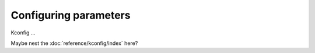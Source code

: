 .. _gs_configuring:

Configuring parameters
######################

Kconfig ...

Maybe nest the :doc:`reference/kconfig/index` here?
